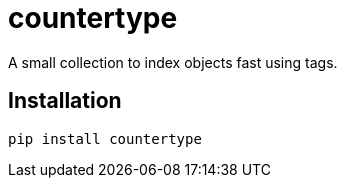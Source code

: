 = countertype

A small collection to index objects fast using tags.

== Installation


[source,sh]
-----------------------------------------------------------------------------
pip install countertype
-----------------------------------------------------------------------------
